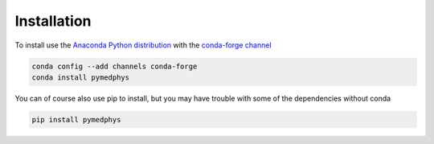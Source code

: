 Installation
------------

To install use the `Anaconda Python distribution`_ with the
`conda-forge channel`_

.. _`Anaconda Python distribution`: https://www.continuum.io/anaconda-overview

.. _`conda-forge channel`: https://conda-forge.org/

.. code:: bash

    conda config --add channels conda-forge
    conda install pymedphys

You can of course also use pip to install, but you may have trouble with some
of the dependencies without conda

.. code:: bash

    pip install pymedphys
